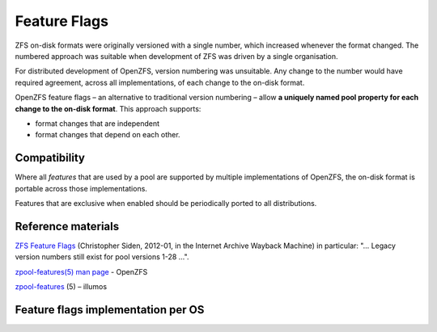 Feature Flags
=============

ZFS on-disk formats were originally versioned with a single number,
which increased whenever the format changed. The numbered approach was
suitable when development of ZFS was driven by a single organisation.

For distributed development of OpenZFS, version numbering was
unsuitable. Any change to the number would have required agreement,
across all implementations, of each change to the on-disk format.

OpenZFS feature flags – an alternative to traditional version numbering
– allow **a uniquely named pool property for each change to the on-disk
format**. This approach supports:

-  format changes that are independent
-  format changes that depend on each other.

Compatibility
-------------

Where all *features* that are used by a pool are supported by multiple
implementations of OpenZFS, the on-disk format is portable across those
implementations.

Features that are exclusive when enabled should be periodically ported
to all distributions.

Reference materials
-------------------

`ZFS Feature Flags <http://web.archive.org/web/20160419064650/http://blog.delphix.com/csiden/files/2012/01/ZFS_Feature_Flags.pdf>`_
(Christopher Siden, 2012-01, in the Internet
Archive Wayback Machine) in particular: "… Legacy version numbers still
exist for pool versions 1-28 …".

`zpool-features(5) man page <../man/7/zpool-features.7.html>`_ - OpenZFS

`zpool-features <http://illumos.org/man/5/zpool-features>`__ (5) – illumos

Feature flags implementation per OS
-----------------------------------

.. raw:: html

   <div class="man_container">

.. raw:: html
   :file: ../_build/zfs_feature_matrix.html

.. raw:: html

   </div>
